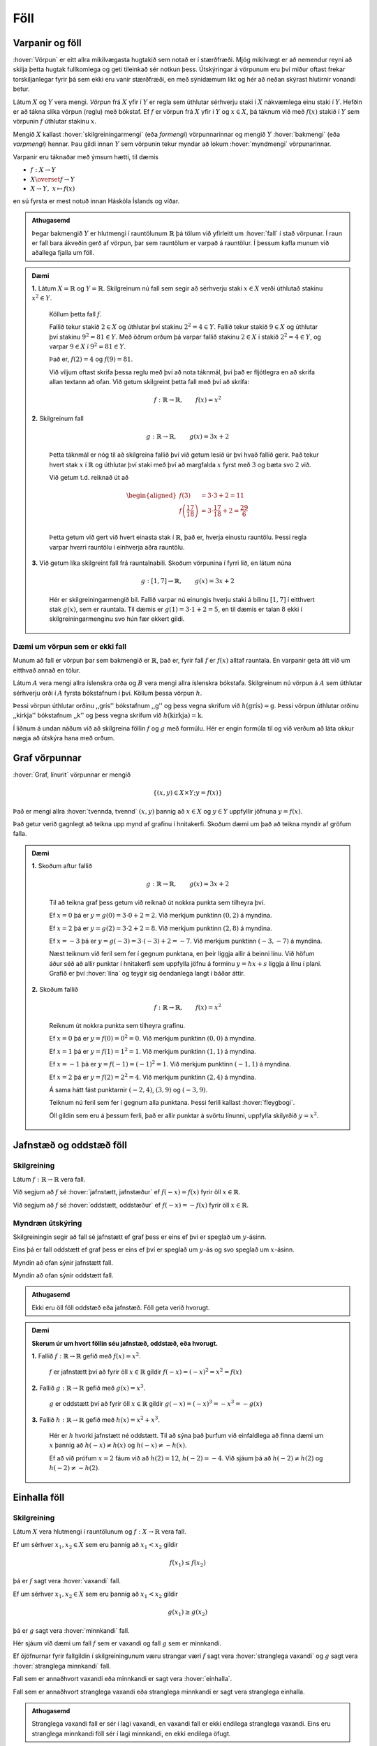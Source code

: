 Föll
====

Varpanir og föll
----------------

:hover:`Vörpun` er eitt allra mikilvægasta hugtakið sem notað er í stærðfræði.
Mjög mikilvægt er að nemendur reyni að skilja þetta hugtak fullkomlega og geti tileinkað sér notkun þess.
Útskýringar á vörpunum eru því miður oftast frekar torskiljanlegar fyrir þá sem ekki eru vanir stærðfræði, en með sýnidæmum líkt og hér að neðan skýrast hlutirnir vonandi betur.

Látum :math:`X` og :math:`Y` vera mengi. *Vörpun* frá :math:`X` yfir í :math:`Y` er regla sem úthlutar sérhverju staki í :math:`X` nákvæmlega einu staki í :math:`Y`. Hefðin er að tákna slíka vörpun (reglu) með bókstaf.
Ef :math:`f` er vörpun frá :math:`X` yfir í :math:`Y` og :math:`x \in X`, þá táknum við með :math:`f(x)` stakið í :math:`Y` sem vörpunin :math:`f` úthlutar stakinu :math:`x`.

Mengið :math:`X` kallast :hover:`skilgreiningarmengi` (eða *formengi*) vörpunnarinnar og mengið :math:`Y` :hover:`bakmengi` (eða *varpmengi*) hennar. Þau gildi innan :math:`Y` sem vörpunin tekur myndar að lokum :hover:`myndmengi` vörpunarinnar.

Varpanir eru táknaðar með ýmsum hætti, til dæmis

* :math:`f: X\to Y`

* :math:`X \overset{f} \to Y`

* :math:`X\to Y, \ x\mapsto f(x)`


en sú fyrsta er mest notuð innan Háskóla Íslands og víðar.

.. image:: ./myndir/foll/vorpun.svg
	:width: 50%
	:align: center

.. admonition:: Athugasemd
	:class: athugasemd

	Þegar bakmengið :math:`Y` er hlutmengi í rauntölunum :math:`\mathbb{R}` þá tölum við yfirleitt um :hover:`fall` í stað vörpunar.
	Í raun er fall bara ákveðin gerð af vörpun, þar sem rauntölum er varpað á rauntölur.
	Í þessum kafla munum við aðallega fjalla um föll.

.. admonition:: Dæmi
	:class: daemi

	**1.** Látum :math:`X=\mathbb{R}` og :math:`Y=\mathbb{R}`. Skilgreinum nú fall sem segir að sérhverju staki :math:`x\in X` verði úthlutað stakinu :math:`x^2\in Y`.

	 Köllum þetta fall :math:`f`.

	 Fallið tekur stakið :math:`2 \in X` og úthlutar því stakinu :math:`2^2 = 4 \in Y`. Fallið tekur stakið :math:`9 \in X` og úthlutar því stakinu :math:`9^2 = 81 \in Y`.
	 Með öðrum orðum þá varpar fallið stakinu :math:`2 \in X` í stakið :math:`2^2 = 4 \in Y`, og varpar :math:`9 \in X` í :math:`9^2 = 81 \in Y`.

	 Það er, :math:`f(2)=4` og :math:`f(9)=81`.

	 Við viljum oftast skrifa þessa reglu með því að nota táknmál, því það er fljótlegra en að skrifa allan textann að ofan. Við getum skilgreint þetta fall með því að skrifa:

	.. math::
		f: \mathbb{R} \to \mathbb{R}, \qquad f(x)=x^2

	**2.** Skilgreinum fall

	 .. math::
	 	g: \mathbb{R} \to \mathbb{R}, \qquad g(x)=3x+2

	 Þetta táknmál er nóg til að skilgreina fallið því við getum lesið úr því hvað fallið gerir. Það tekur hvert stak :math:`x` í :math:`\mathbb{R}` og úthlutar því staki með því að margfalda :math:`x` fyrst með :math:`3` og bæta svo :math:`2` við.

	 Við getum t.d. reiknað út að

	 .. math::
	 	\begin{aligned} f(3)&=3 \cdot 3 +2 = 11 \\ f\left(\frac{17}{18}\right)&=3 \cdot \frac{17}{18}+2=\frac{29}{6}\\ \end{aligned}

	 Þetta getum við gert við hvert einasta stak í :math:`\mathbb{R}`, það er, hverja einustu rauntölu. Þessi regla varpar hverri rauntölu í einhverja aðra rauntölu.

	**3.** Við getum líka skilgreint fall frá rauntalnabili. Skoðum vörpunina í fyrri lið, en látum núna

	 .. math::
		g: [1,7] \to \mathbb{R}, \qquad g(x)=3x+2

	 Hér er skilgreiningarmengið bil. Fallið varpar nú einungis hverju staki á bilinu :math:`[1,7]` í eitthvert stak :math:`g(x)`, sem er rauntala. Til dæmis er :math:`g(1)=3 \cdot 1 + 2=5`, en til dæmis er talan :math:`8` ekki í skilgreiningarmenginu svo hún fær ekkert gildi.

Dæmi um vörpun sem er ekki fall
~~~~~~~~~~~~~~~~~~~~~~~~~~~~~~~
Munum að fall er vörpun þar sem bakmengið er :math:`\mathbb{R}`, það er, fyrir fall :math:`f` er :math:`f(x)` alltaf rauntala. En varpanir geta átt við um eitthvað annað en tölur.

Látum :math:`A` vera mengi allra íslenskra orða og :math:`B` vera mengi allra íslenskra bókstafa. Skilgreinum nú vörpun á :math:`A` sem úthlutar sérhverju orði í :math:`A` fyrsta bókstafnum í því. Köllum þessa vörpun :math:`h`.

Þessi vörpun úthlutar orðinu ,,grís'' bókstafnum ,,g'' og þess vegna skrifum við :math:`h(\text{grís})=\text{g}`.
Þessi vörpun úthlutar orðinu ,,kirkja'' bókstafnum ,,k'' og þess vegna skrifum við :math:`h(\text{kirkja})=\text{k}`.

Í liðnum á undan náðum við að skilgreina föllin :math:`f` og :math:`g` með formúlu. Hér er engin formúla til og við verðum að láta okkur nægja að útskýra hana með orðum.

Graf vörpunnar
--------------

:hover:`Graf, línurit` vörpunnar er mengið

.. math::
	\{(x,y) \in X \times Y;y=f(x)\}

Það er mengi allra :hover:`tvennda, tvennd` :math:`(x,y)` þannig að :math:`x \in X` og :math:`y \in Y` uppfyllir jöfnuna :math:`y=f(x)`.

Það getur verið gagnlegt að teikna upp mynd af grafinu í hnitakerfi. Skoðum dæmi um það að teikna myndir af gröfum falla.

.. admonition:: Dæmi
	:class: daemi

	**1.** Skoðum aftur fallið

	 .. math::
		g: \mathbb{R} \to \mathbb{R}, \qquad g(x)=3x+2

	 Til að teikna graf þess getum við reiknað út nokkra punkta sem tilheyra því.

	 Ef :math:`x=0` þá er :math:`y=g(0)=3 \cdot 0+2=2`. Við merkjum punktinn :math:`(0,2)` á myndina.

	 Ef :math:`x=2` þá er :math:`y=g(2)=3 \cdot 2 +2=8`. Við merkjum punktinn :math:`(2,8)` á myndina.

	 Ef :math:`x=-3` þá er :math:`y=g(-3)= 3 \cdot (-3)+2=-7`. Við merkjum punktinn :math:`(-3,-7)` á myndina.

	 Næst teiknum við feril sem fer í gegnum punktana, en þeir liggja allir á beinni línu. Við höfum áður séð að allir punktar í hnitakerfi sem uppfylla jöfnu á forminu :math:`y=hx+s` liggja á línu í plani. Grafið er því :hover:`lína` og teygir sig óendanlega langt í báðar áttir.

	 .. image:: ./myndir/foll/graf1.svg
		:align: center

	**2.** Skoðum fallið

	 .. math::
		f: \mathbb{R} \to \mathbb{R}, \qquad f(x)=x^2

	 Reiknum út nokkra punkta sem tilheyra grafinu.


	 Ef :math:`x=0` þá er :math:`y=f(0)=0^2=0`. Við merkjum punktinn :math:`(0,0)` á myndina.

	 Ef :math:`x=1` þá er :math:`y=f(1)= 1^2=1`. Við merkjum punktinn :math:`(1,1)` á myndina.

	 Ef :math:`x=-1` þá er :math:`y=f(-1)= (-1)^2=1`. Við merkjum punktinn :math:`(-1,1)` á myndina.

	 Ef :math:`x=2` þá er :math:`y=f(2)= 2^2=4`. Við merkjum punktinn :math:`(2,4)` á myndina.

	 Á sama hátt fást punktarnir :math:`(-2,4)`, :math:`(3,9)` og :math:`(-3,9)`.

	 Teiknum nú feril sem fer í gegnum alla punktana. Þessi ferill kallast :hover:`fleygbogi`.

	 .. image:: ./myndir/foll/graf2.svg
		:align: center

	 Öll gildin sem eru á þessum ferli, það er allir punktar á svörtu línunni, uppfylla skilyrðið :math:`y=x^2`.

Jafnstæð og oddstæð föll
------------------------

Skilgreining
~~~~~~~~~~~~

Látum :math:`f: \mathbb{R} \to \mathbb{R}` vera fall.

Við segjum að :math:`f` sé :hover:`jafnstætt, jafnstæður` ef :math:`f(-x)=f(x)` fyrir öll :math:`x \in \mathbb{R}`.

Við segjum að :math:`f` sé :hover:`oddstætt, oddstæður` ef :math:`f(-x)=-f(x)` fyrir öll :math:`x \in \mathbb{R}`.


Myndræn útskýring
~~~~~~~~~~~~~~~~~
Skilgreiningin segir að fall sé jafnstætt ef graf þess er eins ef því er speglað um :math:`y`-ásinn.

Eins þá er fall oddstætt ef graf þess er eins ef því er speglað um :math:`y`-ás og svo speglað um :math:`x`-ásinn.

.. image:: ./myndir/foll/jafnst.svg
	:align: center

Myndin að ofan sýnir jafnstætt fall.

.. image:: ./myndir/foll/oddst.svg
	:align: center

Myndin að ofan sýnir oddstætt fall.

.. admonition:: Athugasemd
	:class: athugasemd

	Ekki eru öll föll oddstæð eða jafnstæð. Föll geta verið hvorugt.

.. admonition:: Dæmi
	:class: daemi

	**Skerum úr um hvort föllin séu jafnstæð, oddstæð, eða hvorugt.**

	**1.** Fallið :math:`f:\;\mathbb{R} \to\mathbb{R}` gefið með  :math:`f(x)=x^2`.

	 :math:`f` er jafnstætt því að fyrir öll :math:`x\in\mathbb{R}` gildir :math:`f(-x)=(-x)^2=x^2=f(x)`

	**2.** Fallið :math:`g:\;\mathbb{R} \to\mathbb{R}` gefið með  :math:`g(x)=x^3`.

	 :math:`g` er oddstætt því að fyrir öll :math:`x\in\mathbb{R}` gildir :math:`g(-x)=(-x)^3=-x^3=-g(x)`

	**3.** Fallið :math:`h:\;\mathbb{R} \to\mathbb{R}` gefið með  :math:`h(x)=x^2+x^3`.

	 Hér er :math:`h` hvorki jafnstætt né oddstætt. Til að sýna það þurfum við einfaldlega að finna dæmi um :math:`x` þannig að :math:`h(-x)\not=h(x)` og :math:`h(-x)\not=-h(x)`.

	 Ef að við prófum :math:`x=2` fáum við að :math:`h(2)=12`, :math:`h(-2)=-4`.
	 Við sjáum þá að :math:`h(-2)\not=h(2)` og :math:`h(-2)\not=-h(2)`.


Einhalla föll
-------------

Skilgreining
~~~~~~~~~~~~
Látum :math:`X` vera hlutmengi í rauntölunum og  :math:`\ f: X \to \mathbb{R}` vera fall.

Ef um sérhver :math:`x_1,x_2 \in X` sem eru þannig að :math:`x_1<x_2` gildir

.. math::
	f(x_1) \leq f(x_2)

þá er :math:`f` sagt vera :hover:`vaxandi` fall.

Ef um sérhver :math:`x_1,x_2 \in X` sem eru þannig að :math:`x_1<x_2` gildir

.. math::
	g(x_1) \geq g(x_2)

þá er :math:`g` sagt vera :hover:`minnkandi` fall.

.. image:: ./myndir/foll/vaxmin.svg
	:width: 45%
	:align: center

Hér sjáum við dæmi um fall :math:`f` sem er vaxandi og fall :math:`g` sem er minnkandi.

Ef ójöfnurnar fyrir fallgildin í skilgreiningunum væru strangar væri :math:`f` sagt vera :hover:`stranglega vaxandi` og :math:`g` sagt vera :hover:`stranglega minnkandi` fall.


Fall sem er annaðhvort vaxandi eða minnkandi er sagt vera :hover:`einhalla`.

Fall sem er annaðhvort stranglega vaxandi eða stranglega minnkandi er sagt vera stranglega einhalla.

.. admonition:: Athugasemd
	:class: athugasemd
	
	Stranglega vaxandi fall er sér í lagi vaxandi, en vaxandi fall er ekki endilega stranglega vaxandi. Eins eru stranglega minnkandi föll sér í lagi minnkandi, en ekki endilega öfugt.

.. admonition:: Dæmi
	:class: daemi
	
	**1.** Byrjum á því að skoða línur í plani.

	 Fallið :math:`f: \mathbb{R} \to \mathbb{R}` þannig að :math:`f(x)=x+2` er stranglega vaxandi. Ljóst er að fyrir öll :math:`x_1,x_2` þannig að :math:`x_1>x_2` þá er :math:`f(x_1)>f(x_2)`. Við vitum að hallatalan er jákvæð og því er ljóst að ef við færum okkur til hægri eftir :math:`x`-ásnum á mynd grafsins þá hækkar fallgildið.

	 Fallið :math:`g: \mathbb{R} \to \mathbb{R}` þannig að :math:`g(x)=-2x+1` er stranglega minnkandi, vegna þess að hallatalan er neikvæð.

	 Fallið :math:`h: \mathbb{R} \to \mathbb{R}` :math:`h(x)=2` er fastafall.
	 Það varpar hverri einustu rauntölu yfir í töluna :math:`2`.
	 Graf þess er bein lína með hallatölu :math:`0`.

	 *Fallið* :math:`h` *er bæði vaxandi og minnkandi*.

	 Þetta er vegna þess að jafnaðarmerkið í skilgreiningunni gildir, þ.e. um öll stök :math:`x_1, x_2 \in \mathbb{R}` gildir :math:`h(x_1)=h(x_2)`.
	 Samkvæmt skilgreiningunni er vaxandi fall þannig að :math:`h(x_1) \geq h(x_2)` fyrir :math:`x_1>x_2`, og minnkandi fall er þannig að :math:`h(x_1) \leq h(x_2)` fyrir :math:`x_1<x_2`.
	 Í þessu tilfelli gildir jafnaðarmerkið í öllum tilfellum og því getum við sagt að fallið sé bæði minnkandi og vaxandi.
	 :math:`h` er hins vegar hvorki stranglega minnkandi eða stranglega vaxandi.

	 .. image:: ./myndir/foll/einhalla.svg
	 	:align: center

	**2.** Föll geta verið vaxandi/minnkandi á bili. Skoðum fallið :math:`f: \mathbb{R} \to \mathbb{R}, f(x)=x^2`. Þetta fall er stranglega vaxandi á bilinu :math:`(0, \infty)`, en stranglega minnkandi á bilinu :math:`(-\infty, 0)`.

	 .. image:: ./myndir/foll/einhalla2.svg
		:align: center

.. admonition:: Athugasemd
	:class: athugasemd
	
	Ávallt ber að varast að ákvarða hvort fall sé einhalla út frá mynd. Hægt er að nota diffrun til að ákvarða nákvæmlega hvar fall er minnkandi eða vaxandi, en við förum ekki yfir það hér.

Gaffalforskrift
---------------
Sumum föllum er ekki endilega hægt að lýsa með einni jöfnu, t.d. þegar lýsa þarf lotubundnum föllum. Þá er fallinu oft lýst með mismunandi formúlum á mismunandi bilum. Skoðum fallið

.. math::
	f(x) =
	\begin{cases}
	x^2 \qquad x \geq 0\\
	-2x+1 \quad x < 0
	\end{cases}

Þetta fall tekur því gildið :math:`-2x+1` fyrir öll neikvæð gildi á :math:`x` en jákvæð gildi eru sett í annað veldi.

.. figure:: ./myndir/foll/gaffal.svg
	:width: 60%
	:align: center



Lotubundin föll
---------------
Við segjum að fall sé :hover:`lotubundið, lotubundinn` ef það í vissum skilningi endurtekur sjálft sig aftur og aftur. Setjum fram formlega skilgreiningu:

Skilgreining
~~~~~~~~~~~~
Fall :math:`f: \mathbb{R} \to \mathbb{R}` er sagt vera lotubundið með lotu :math:`a` ef :math:`a \in \mathbb{R}` og :math:`f(x+a)=f(x)` fyrir öll :math:`x \in \mathbb{R}`.

.. admonition:: Athugasemd
	:class: athugasemd
	
	Óformlega þýðir þessi skilgreining að ef við færum okkur um fjarlægðina :math:`a` á :math:`x`-ásnum þá hefur fallið sama gildi þar, það er, það hefur sama gildi í punktinum :math:`x` og punktinum :math:`x+a`, og hér má :math:`x` vera hvaða tala sem er.

.. admonition:: Dæmi
	:class: daemi
	
	Látum :math:`f: \mathbb{R} \to \mathbb{R}` vera fallið sem er með lotu :math:`2` og er skilgreint með:

	.. math::
		f(x)=|x| \qquad \text{ef} \qquad x \in [-1,1[

	Tökum eftir að formúlan er aðeins tekin fram fyrir bilið :math:`[-1,1[` en hún nægir samt til að skilgreina fallið á öllu :math:`\mathbb{R}`, því ef :math:`x` er tala sem er ekki á þessu bili þá getum við fundið fallgildið með því að notfæra okkur lotu fallsins. Til dæmis ef við ætlum að reikna :math:`f(5)` þá athugum við að

	.. math::
		f(5)=f(-1+3 \cdot 2)=f(-1)=|-1|=1

	þar sem lota fallsins er :math:`2` fæst þetta út frá skilgreiningu.

	Hér að neðan er mynd af fallinu. Upphaflega lotan sem gefin er með formúlu er mörkuð innan við punktalínur.

	.. figure:: ./myndir/foll/lotub.svg
		:align: center

Andhverfur falla
----------------

Skilgreining
~~~~~~~~~~~~
Látum :math:`A` og :math:`B` vera mengi og :math:`f: A \to B` vera :hover:`vörpun`. Ef til er vörpun :math:`g: B \to A` þannig að

.. math::
	f(g(b))=b \qquad \text{fyrir öll } b \in B

og

.. math::
	g(f(a))=a \qquad \text{fyrir öll } a \in A

þá kallast fallið :math:`g` :hover:`andhverfa vörpunarinnar, andhverf vörpun` :math:`f`. Andhverfa vörpunarinnar :math:`f` er oft táknuð með :math:`f^{-1}`.

Þá er :math:`f: A \to B` og :math:`f^{-1}: B \to A`

.. math::
	f(f^{-1}(b))=b \qquad \text{fyrir öll } b \in B

og

.. math::
	f^{-1}(f(a))=a \qquad \text{fyrir öll } a \in A

.. image:: ./myndir/foll/andhverfa.svg
	:align: center
	:width: 70%

Hér sjáum við einfalt dæmi um andhverfa vörpun, þar sem :math:`f` hefur :hover:`skilgreiningarmengi` :math:`A` og :hover:`bakmengi` :math:`B`.

.. admonition:: Athugasemd
	:class: athugasemd
	
	Vörpunin :math:`f^{-1}` er sú regla sem úthlutar sérhverju staki :math:`f(a)` í :math:`B` stakinu :math:`a` í :math:`A`. Það má orða það óformlega að andhverfa :math:`f` sé vörpun sem gerir ,,akkúrat öfugt'' við það sem vörpunin :math:`f` gerir.

.. admonition:: Dæmi
	:class: daemi
	
	**1.** Skilgreinum fall :math:`f:\; \mathbb{R}_+\to \mathbb{R}_+` með formúlunni :math:`f(x)=x^2`. Finnum andhverfu fallsins :math:`f`.

	 Skilgreiningarmengið er hér jákvæðu rauntölurnar. Andhverfan er :math:`f^{-1}(x)=\sqrt{x}`. Staðfestum það:

	 Fyrir sérhvert :math:`x\in \mathbb{R}_+` er :math:`f(f^{-1}(x))=(\sqrt{x})^2=x`.

	 Fyrir sérhvert :math:`x\in \mathbb{R}_+` er :math:`f^{-1}(f(x))=\sqrt{x^2}=x`.

	 Andhverfan hefur verið staðfest.

	**2.** Skilgreinum fall :math:`f:\; \mathbb{R}_-\to \mathbb{R}_+` með formúlunni :math:`f(x)=x^2`. Finnum andhverfu fallsins :math:`f`.

	 Tökum eftir að þetta er ekki alveg sama fallið og í dæminu á undan því að skilgreiningarmengið er annað, nú er skilgreiningarmengið neikvæðu rauntölurnar. Við sjáum að ef :math:`x` er neikvæð rauntala þá er :math:`\sqrt{x^2}=-x`.

	 Til dæmis ef :math:`x=-3` þá fæst :math:`\sqrt{x^2}=\sqrt{(-3)^2}=\sqrt{9}=3=-(-3)=-x`.

	 Þess vegna er andhverfufallið í þetta skiptið :math:`f^{-1}=-\sqrt{x}`.
	 Staðfestum það:

	 Fyrir sérhvert :math:`x\in\mathbb{R}_+` þá er :math:`f(f^{-1}(x))=(-\sqrt{x})^2=(\sqrt{x})^2=x`

	 Fyrir sérhvert :math:`x\in\mathbb{R}_-` þá er :math:`f^{-1}(f(x))-\sqrt{x^2}=-(-x)=x`

	 Þetta staðfestir andhverfuna.

------------------------------------------------------------------

.. admonition:: Athugasemd
	:class: athugasemd
	
	Ef við ætlum að finna andhverfu :math:`f : X \to Y` þurfum við að umrita það með því að skipta á :math:`y` í staðinn fyrir :math:`f(x)` í formúlu fallsins og svo einangra :math:`x`-ið.
	Þá eru við komin með nýtt fall af :math:`y` sem passar vegna þess að andhverfan á að vera :math:`f^{-1} : Y \to X`.

------------------------------------

.. admonition:: Dæmi
	:class: daemi
	
	**1.** Látum :math:`f:\;\mathbb{R}\to\mathbb{R}` vera fall gefið með formúlunni

	 .. math::
		f(x)=x+4

	 Finnum andhverfu fallsins. Við leitum að vörpun sem gerir ,,öfugt'' við það sem :math:`f` gerir.

	 Skrifum :math:`y` í staðinn fyrir :math:`f(x)` í formúlu fallsins.

	 .. math::
		y=x+4

	 Einangrum :math:`x` úr þessari jöfnu

	 .. math::
		x=y-4

	 Þetta gefur okkur að andhverfa :math:`f` er (skiptum um nafn á breytunni)

	 .. math::
		f^{-1}(x)=x-4.

	**2.** Látum :math:`f` vera fall gefið með formúlunni

	 .. math::
		f(x)=\frac{x+5}{x-2}

	 Finnum andhverfu fallsins.

	 Skrifum :math:`y` í staðinn fyrir :math:`f(x)` í formúlu fallsins

	 .. math::
		y=\frac{x+5}{x-2}

	 Einangrum nú :math:`x` í þessari jöfnu:
	 Fáum

	 .. math::
		y(x-2)=x+5

	 Margföldum upp úr sviganum og færum yfir jafnaðarmerkið til að fá

	 .. math::
		yx-x=5+2y

	 Tökum :math:`x` út fyrir sviga vinstra megin

	 .. math::
		x(y-1)=5+2y

	 Deilum í gegn með :math:`(y-1)` til að fá

	 .. math::
		x=\frac{5+2y}{y-1}

	 Nú höfum við einangrað :math:`x` úr upphaflegu jöfnunni. Andhverfufallið okkar er þá (skiptum um breytu)

	 .. math::
		f^{-1}(x)=\frac{5+2x}{x-1}

	.. admonition:: Athugasemd
		:class: athugasemd

 		Athugum að þegar skilgreiningarmengi falls er ekki tilgreint má gera ráð fyrir að það sé stærsta mögulega skilgreiningarmengið. Skilgreiningarmengi :math:`f` yrði þess vegna hér :math:`\mathbb{R}\setminus\{2\}`. Tveir eru dregnir frá menginu því annars yrði deilt með núlli. Skilgreiningarmengi andhverfufallsins :math:`f^{-1}` yrði :math:`\mathbb{R}\setminus\{1\}` út af sömu ástæðu.

---------------------

Ítarlegri umfjöllun um föll má finna :ref:`hér <s.meiraumfoll>` .
